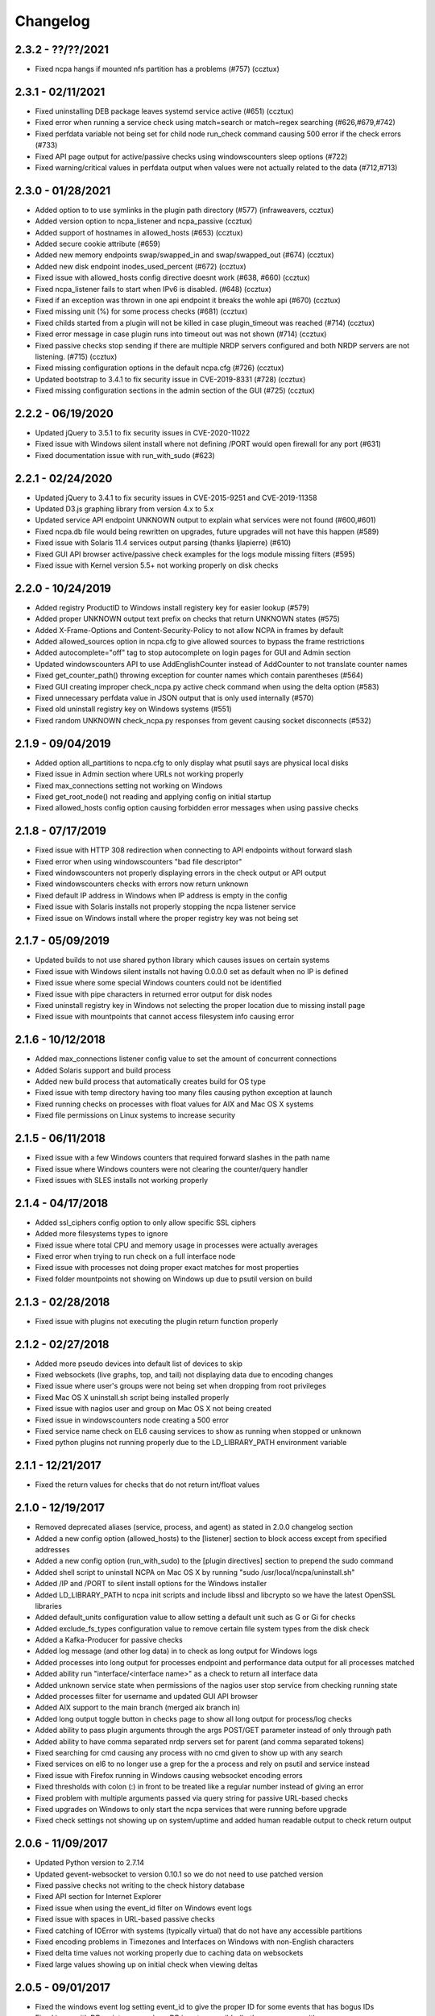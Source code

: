 Changelog
+++++++++

2.3.2 - ??/??/2021
==================
- Fixed ncpa hangs if mounted nfs partition has a problems (#757) (ccztux)

2.3.1 - 02/11/2021
==================
- Fixed uninstalling DEB package leaves systemd service active (#651) (ccztux)
- Fixed error when running a service check using match=search or match=regex searching (#626,#679,#742)
- Fixed perfdata variable not being set for child node run_check command causing 500 error if the check errors (#733)
- Fixed API page output for active/passive checks using windowscounters sleep options (#722)
- Fixed warning/critical values in perfdata output when values were not actually related to the data (#712,#713)

2.3.0 - 01/28/2021
==================
- Added option to to use symlinks in the plugin path directory (#577) (infraweavers, ccztux)
- Added version option to ncpa_listener and ncpa_passive (ccztux)
- Added support of hostnames in allowed_hosts (#653) (ccztux)
- Added secure cookie attribute (#659)
- Added new memory endpoints swap/swapped_in and swap/swapped_out (#674) (ccztux)
- Added new disk endpoint inodes_used_percent (#672) (ccztux)
- Fixed issue with allowed_hosts config directive doesnt work (#638, #660) (ccztux)
- Fixed ncpa_listener fails to start when IPv6 is disabled. (#648) (ccztux)
- Fixed if an exception was thrown in one api endpoint it breaks the wohle api (#670) (ccztux)
- Fixed missing unit (%) for some process checks (#681) (ccztux)
- Fixed childs started from a plugin will not be killed in case plugin_timeout was reached (#714) (ccztux)
- Fixed error message in case plugin runs into timeout out was not shown (#714) (ccztux)
- Fixed passive checks stop sending if there are multiple NRDP servers configured and both NRDP servers are not listening. (#715) (ccztux)
- Fixed missing configuration options in the default ncpa.cfg (#726) (ccztux)
- Updated bootstrap to 3.4.1 to fix security issue in CVE-2019-8331 (#728) (ccztux)
- Fixed missing configuration sections in the admin section of the GUI (#725) (ccztux)

2.2.2 - 06/19/2020
==================
- Updated jQuery to 3.5.1 to fix security issues in CVE-2020-11022
- Fixed issue with Windows silent install where not defining /PORT would open firewall for any port (#631)
- Fixed documentation issue with run_with_sudo (#623)

2.2.1 - 02/24/2020
==================
- Updated jQuery to 3.4.1 to fix security issues in CVE-2015-9251 and CVE-2019-11358
- Updated D3.js graphing library from version 4.x to 5.x
- Updated service API endpoint UNKNOWN output to explain what services were not found (#600,#601)
- Fixed ncpa.db file would being rewritten on upgrades, future upgrades will not have this happen (#589)
- Fixed issue with Solaris 11.4 services output parsing (thanks ljlapierre) (#610)
- Fixed GUI API browser active/passive check examples for the logs module missing filters (#595)
- Fixed issue with Kernel version 5.5+ not working properly on disk checks

2.2.0 - 10/24/2019
==================
- Added registry ProductID to Windows install registery key for easier lookup (#579)
- Added proper UNKNOWN output text prefix on checks that return UNKNOWN states (#575)
- Added X-Frame-Options and Content-Security-Policy to not allow NCPA in frames by default
- Added allowed_sources option in ncpa.cfg to give allowed sources to bypass the frame restrictions
- Added autocomplete="off" tag to stop autocomplete on login pages for GUI and Admin section
- Updated windowscounters API to use AddEnglishCounter instead of AddCounter to not translate counter names
- Fixed get_counter_path() throwing exception for counter names which contain parentheses (#564)
- Fixed GUI creating improper check_ncpa.py active check command when using the delta option (#583)
- Fixed unnecessary perfdata value in JSON output that is only used internally (#570)
- Fixed old uninstall registry key on Windows systems (#551)
- Fixed random UNKNOWN check_ncpa.py responses from gevent causing socket disconnects (#532)

2.1.9 - 09/04/2019
==================
- Added option all_partitions to ncpa.cfg to only display what psutil says are physical local disks
- Fixed issue in Admin section where URLs not working properly
- Fixed max_connections setting not working on Windows
- Fixed get_root_node() not reading and applying config on initial startup
- Fixed allowed_hosts config option causing forbidden error messages when using passive checks

2.1.8 - 07/17/2019
==================
- Fixed issue with HTTP 308 redirection when connecting to API endpoints without forward slash
- Fixed error when using windowscounters "bad file descriptor"
- Fixed windowscounters not properly displaying errors in the check output or API output
- Fixed windowscounters checks with errors now return unknown
- Fixed default IP address in Windows when IP address is empty in the config
- Fixed issue with Solaris installs not properly stopping the ncpa listener service
- Fixed issue on Windows install where the proper registry key was not being set

2.1.7 - 05/09/2019
==================
- Updated builds to not use shared python library which causes issues on certain systems
- Fixed issue with Windows silent installs not having 0.0.0.0 set as default when no IP is defined
- Fixed issue where some special Windows counters could not be identified
- Fixed issue with pipe characters in returned error output for disk nodes
- Fixed uninstall registry key in Windows not selecting the proper location due to missing install page
- Fixed issue with mountpoints that cannot access filesystem info causing error

2.1.6 - 10/12/2018
==================
- Added max_connections listener config value to set the amount of concurrent connections
- Added Solaris support and build process
- Added new build process that automatically creates build for OS type
- Fixed issue with temp directory having too many files causing python exception at launch
- Fixed running checks on processes with float values for AIX and Mac OS X systems
- Fixed file permissions on Linux systems to increase security

2.1.5 - 06/11/2018
==================
- Fixed issue with a few Windows counters that required forward slashes in the path name
- Fixed issue where Windows counters were not clearing the counter/query handler
- Fixed issues with SLES installs not working properly

2.1.4 - 04/17/2018
==================
- Added ssl_ciphers config option to only allow specific SSL ciphers
- Added more filesystems types to ignore
- Fixed issue where total CPU and memory usage in processes were actually averages
- Fixed error when trying to run check on a full interface node
- Fixed issue with processes not doing proper exact matches for most properties
- Fixed folder mountpoints not showing on Windows up due to psutil version on build

2.1.3 - 02/28/2018
==================
- Fixed issue with plugins not executing the plugin return function properly

2.1.2 - 02/27/2018
==================
- Added more pseudo devices into default list of devices to skip
- Fixed websockets (live graphs, top, and tail) not displaying data due to encoding changes
- Fixed issue where user's groups were not being set when dropping from root privileges
- Fixed Mac OS X uninstall.sh script being installed properly
- Fixed issue with nagios user and group on Mac OS X not being created
- Fixed issue in windowscounters node creating a 500 error
- Fixed service name check on EL6 causing services to show as running when stopped or unknown
- Fixed python plugins not running properly due to the LD_LIBRARY_PATH environment variable

2.1.1 - 12/21/2017
==================
- Fixed the return values for checks that do not return int/float values

2.1.0 - 12/19/2017
==================
- Removed deprecated aliases (service, process, and agent) as stated in 2.0.0 changelog section
- Added a new config option (allowed_hosts) to the [listener] section to block access except from specified addresses
- Added a new config option (run_with_sudo) to the [plugin directives] section to prepend the sudo command
- Added shell script to uninstall NCPA on Mac OS X by running "sudo /usr/local/ncpa/uninstall.sh"
- Added /IP and /PORT to silent install options for the Windows installer
- Added LD_LIBRARY_PATH to ncpa init scripts and include libssl and libcrypto so we have the latest OpenSSL libraries
- Added default_units configuration value to allow setting a default unit such as G or Gi for checks
- Added exclude_fs_types configuration value to remove certain file system types from the disk check
- Added a Kafka-Producer for passive checks
- Added log message (and other log data) in to check as long output for Windows logs
- Added processes into long output for processes endpoint and performance data output for all processes matched
- Added ability run "interface/<interface name>" as a check to return all interface data
- Added unknown service state when permissions of the nagios user stop service from checking running state
- Added processes filter for username and updated GUI API browser
- Added AIX support to the main branch (merged aix branch in)
- Added long output toggle button in checks page to show all long output for process/log checks
- Added ability to pass plugin arguments through the args POST/GET parameter instead of only through path
- Added ability to have comma separated nrdp servers set for parent (and comma separated tokens)
- Fixed searching for cmd causing any process with no cmd given to show up with any search
- Fixed services on el6 to no longer use a grep for the a process and rely on psutil and service instead
- Fixed issue with Firefox running in Windows causing websocket encoding errors
- Fixed thresholds with colon (:) in front to be treated like a regular number instead of giving an error
- Fixed problem with multiple arguments passed via query string for passive URL-based checks
- Fixed upgrades on Windows to only start the ncpa services that were running before upgrade
- Fixed check settings not showing up on system/uptime and added human readable output to check return output

2.0.6 - 11/09/2017
==================
- Updated Python version to 2.7.14
- Updated gevent-websocket to version 0.10.1 so we do not need to use patched version
- Fixed passive checks not writing to the check history database
- Fixed API section for Internet Explorer
- Fixed issue when using the event_id filter on Windows event logs
- Fixed issue with spaces in URL-based passive checks
- Fixed catching of IOError with systems (typically virtual) that do not have any accessible partitions
- Fixed encoding problems in Timezones and Interfaces on Windows with non-English characters
- Fixed delta time values not working properly due to caching data on websockets
- Fixed large values showing up on initial check when viewing deltas

2.0.5 - 09/01/2017
==================
- Fixed the windows event log setting event_id to give the proper ID for some events that has bogus IDs
- Fixed issue with DB maintenance where DB is not accessible (both processes use it)
- Fixed non-integer PID file value causing startup issues
- Fixed issues with NFS errors causing failed starts (such as permission denied)

2.0.4 - 06/24/2017
==================
- Updated the API browser to grab your current hostname and port from the URL to show better active check output
- Updated processes API endpoint to properly also show full command with arguments
- Updated Windows installer to open incoming port in firewall for the port specified during install
- Fixed admin login page redirecting to "admin/config" which does not exists
- Fixed some JSON encoding errors from happening when utf-8 cannot decode properly
- Fixed issue with missing logging import in services.py
- Fixed upgrade issue where NCPA services would be stopped after upgrade (will start working after 2.0.4)
- Fixed issue in windows logging module where an infinite loop could be triggered based on logged_after time frame
- Fixed sqlite db timeout only being 5 seconds
- Fixed issue where initctl would override sysv initd script statuses for services
- Fixed file permissions on Linux with an updated .spec file
- Fixed match argument to be set when showing examples of active or passive check definitions from the GUI
- Fixed passive check definition for processes, services, and plugins endpoints

2.0.3 - 03/17/2017
==================
- Fixed some typos in the ncpa.cfg and sample config
- Fixed issue with Windows silent install setting various values to blank instead of defaults
- Fixed check for service scripts in init.d folder to ignore OSError exceptions
- Fixed typo in ncpa.cfg file that meant to say nrdp

2.0.2 - 01/19/2017
==================
- Updated plugins list to be sorted alphabetically when returning plugin list
- Updated plugins endpoint to use the debug URL parameter to have check also return the cmd line string
- Fixed issue with the parsing of command-line arguments sent to plugins quoting spaces unnecessarily
- Fixed default IP and Port definitions if either are not specified in ncpa.cfg
- Fixed issue with / in arguments passed to plugins (via check_ncpa.py and the API)
- Fixed output of check_ncpa.py in the "view alternative format" popup to use proper units argument
- Fixed service status output to display proper messages when pid file exists but daemon is not running

2.0.1 - 01/03/2017
==================
- Updated popover info boxes so they auto-hide when no longer in focus (once you click anywhere but the ?)
- Updated Windows service log file locations to var/log/win32service_ncpa<type>.log (logs for the services not NCPA)
- Updated Mac OS X install to give information about whether the install/upgrade finished or not
- Updated etc section to come with an ncpa.cfg.example version that shows new config values
- Updated Windows install to no longer reset the service settings by uninstalling/reinstalling the services
- Fixed issue with passive service when nrds was set (typically on upgrades) sending lots of errors to the log
- Fixed issue on Top Processes page where warning and critical thresholds didn't highlighting values
- Fixed issue with string encoding errors on certain systems in some API nodes
- Fixed issue with upgrades on unix systems ncpa- tmp files caused checks to give 500 errors from permission denied
- Fixed a 500 error in the admin section when no passive checks are defined
- Fixed services check with different match options (regex, search) to work as a check
- Fixed issue with services node not saving active check results
- Fixed issue with libffi not being included due to it being a shared library on most systems
- Fixed Windows threading issues with the win32service base

2.0.0 - 12/15/2016
==================

**Additions**

- Added SQLite3 DB backend for check results
- Added a new tab in the GUI for viewing past check results
- Added support for SSL protocols TLSv1.1 & TLSv1.2
- Added ability to adjust units B and b with T, Ti, Gi, Mi, Ki to match windows disk sizes using untis=x
- Added comments/help to the config file itself to help understand certain areas of the config that are confusing
- Added API endpoints system/time and system/timezone with current timestamp and timezone information
- Added plugin_timeout config option in ncpa.cfg [plugin directives] section
- Added default __HOST__ passive check definition so it doesn't show up as unknown forever
- Added delay_start option to listener and passive section of ncpa.cfg to actually run after a # of seconds
- Added ability to relocate RPM install (ex: --prefix=/opt would install /opt/ncpa)
- Added disk/mount for giving information on partitions that aren't currently accessible, such as cdroms
- Added redirection when logging in if the user was trying to access a protected page
- Added better output messages for multi-checks (ex: memory/virtual?check=true, disk/C:|?check=true)
- Added API browser which allows going through the API and creating checks, understanding units, etc
- Added admin web GUI section for in-browser viewing of passive checks, process control, etc
- Added admin_x config values into default ncpa.cfg for Web GUI admin section
- Added information into api/logs node to explain how to get logs to be populated
- Added '/s' onto the unit when using the delta argument outside of checks
- Added all new documentation and examples for setting up NCPA on any type of system
- Added in the Windows Event Log tail functionality that was never released
- Added new config options for managing check result retention and if check results should be retained

**Updates**

- Updated api/agent/plugin to just api/plugins (check deprecation to see more about api/agent/plugins)
- Updated web UI with modern theme with better graph styling
- Updated self-signed SSL certs to use 2048bit RSA and sha256 signature
- Updated unit names that were set to c that weren't actually generic counters for better graphing
- Updated top processes to not show Idle process on Windows and added % / rounding
- Updated default locations on fresh install for log files on windows and linux
- Updated openssl and PyOpenSSL libraries which no longer accept SSLv2 & SSLv3
- Updated API to round most values that had been calculated to 2 decimals including check results and perfdata
- Updated default configuration for passive checks to be located in the ncpa.cfg.d/ folder
- Updated RPM .spec file information for new locations and summary/description information
- Updated API to now automatically update disk partitions and other static items except while websocket is open
- Updated Linux and Mac OS X installs to use nagios group instead of nagcmd group like other Nagios products
- Updated Windows installer to now have multiple sections that edit listener, passive, and passive check configs
- Updated RPM, DEB, and DMG to allow upgrading from older versions without issues
- Updated api/services check to default to running (currently leaving off status=x will always return critical)
- Updated output of certain checks to have more information (api/services, api/memory/logical/percent)
- Updated processes output to include 'mem_percent' since it can be used as a filter
- Updated processes output of 'mem_rss' and 'mem_vms' to show units and respect the 'units' modifier
- Updated filtering processes by 'name' and 'exe' field to also be able to use 'match' type (exact, search, or regex)
- Updated filtering services by 'service' field to allow using the 'match' type too (exact, search, or regex)
- Updated delta values to not cause weird issues when calling the same endpoint from different sources
- Updated ncpa_listener and ncpa_passive init.d files to be more reliable
- Updated the services ncpa_posix_type to now be ncpa_type on Unix systems to conform to init.d service names
- Updated websocket endpoints to be /ws/top, /ws/tail, /ws/api instead of <name>-websocket
- Updated the way that the init scripts work on Linux systems to give better output

**Bug Fixes**

- Fixed single value objects that are given a conversion value via units from becoming lists (#250)
- Fixed services list on el7 (and all systemctl systems)
- Fixed registry key placement for fresh installs on Windows
- Fixed using multiple values passed to nodes for filtering in API and active checks (ex. service=x&service=y)
- Fixed units=x setting to only affecting b and B units not all unit types
- Fixed API showing b instead of B for bytes in multiple locations
- Fixed ncpa.cfg ssl_version option not actually working for Windows version
- Fixed handlers config variable from throwing errors when empty or set to None
- Fixed issue with large plugin output (4KB+ on windows and 64KB+ on linux) could crash NCPA
- Fixed errors thrown by clients ending websocket connections by changing pages not being caught and handled properly
- Fixed issue where having no passive NRDP checks would give errors in ncpa_passive.log
- Fixed regex issue for warning and critical values
- Fixed stdout and returncode swapped when doing checks on nodes that can't be checked (ex: user/list)
- Fixed RPM uninstall to stop the NCPA processes before it removes the NCPA files
- Fixed issue on OS X where plugin directory was not readable by nagios due to LaunchDaemon permissions
- Fixed issue on Windows systems not having accurate network I/O if bytes > 4.3GB
- Fixed issue with iptables showing up as stopped even while running in CentOS/RHEL 6 and 7
- Fixed issue with multiple services always showing stopped in CentOS/RHEL 6 systems relying on initd
- Fixed zombie process error in Mac OS X top websocket making the GUI top display nothing
- Fixed graphs tab not displaying graphs of interfaces with multiple spaces in their names
- Fixed passive service on Windows only able to successfully run a plugin-based check once after restarting
- Fixed output of disk space on Linux servers not showing reserved root disk space as used
- Fixed check output formatting on parent nodes when running multi-checks
- Fixed device_name on api/disk/logical node when units passed giving an error
- Fixed perfdata output for windows log checks
- Fixed issue on Mac OS X where running as nagios (default) would cause process data not to show
- Fixed issue where global config parser defaults caused issues with sections in separate files
- Fixed issue where services in Unix systems ran as root no matter what the uid/gid specified in ncpa.cfg
- Fixed delta value returning 0 the first time it's called even if there should be 1 second of data
- Fixed Mac OS X plist to no longer set user/group (bug fix for Unix systems running as specified uid/gid is related)
- Fixed processor type not showing up on all Linux distros on GUI dashboard
- Fixed issue with relative plugin paths on Linux systems when they are built

**Deprecated**

- Both API endoints api/service/<servicename> and api/process/<processname> will be removed in version 3 and should be replaced by api/services?service=<servicename> and api/processes?name=<processname> instead
- The API endpoint api/agent/plugin/<pluginname> will be removed in version 3 in favor of api/plugins/<pluginname> which better matches the current API node naming conventions and is a less confusing name

1.8.1 - 04/09/2015
==================
- Fixed aggregation of CPU percent only working on Windows
- Fixed system/uptime not working on Windows

1.8.0 - 04/02/2015
==================
- Added graphing frontend, available via /graph-picker.html
- Added PID to process information returned by the API
- Adding aggregate function to aggregate list values for checks
- Adding uptime under /api/system/uptime
- Added delayed starting to windows NCPA services
- Changed web sockets to fail gracefully
- Changed uninstall key location for Windows users to be under HKCU
- Changed unit for the user count to be ‘’ rather than c
- Changed plugin to allow passed query arguments to URL
- Changed plugin to remove perfdata
- Changed windows NCPA services to be more windows-like
- Fixed Mac OS installer group/user issues
- Fixed NRDS file path issue on windows
- Fixing issues with /graph and accessing the same state file
- Fixed issue where page head links showed up on /login page
- Fixed issue where server would reject API POST queries
- Fixed windows installer to now upgrade NCPA when NCPA is installed already
- Fixed windows installer to not overwrite configuration file

1.7.2 - 08/28/2014
==================
- Fixed API giving 500 error on windows when filtering processes
- Fixed services filtering by single service name
- Fixed NCPA Passive init.d script on Debian systems
- Fixed issue where warning/critical values were truncated

1.7.1 - 08/19/2014
==================
- Added backwards compatability with the api/service(s) call to work with old plugins/checks
- Added log rotation to all clients, logs rotate at 20MB and will rotate once before overwriting old logs
- Added safeguards when importing disk nodes that prevented the listener from starting in certain circumstances
- Added link to the /top service in the web UI
- Added "diskperf -Y" command to automatically run during Windows install
- Added favicon to the web UI
- Removed unused files and old static docs
- Updated log format to be more descriptive
- Updated test runner to be Python rather than sh to run tests on Windows
- Updated plugin/file type directives to now retain quotes around $plugin_name when being passed to the command line
- Updated styling of main web UI screen
- Fixed issue with SSL certificates using the same serial number
- Fixed threading error on NCPA listener start/stop
- Fixed 500 access error on access
- Fixed Windows logging issue where logs were not at var/\*.log
- Fixed process count checks returning wrong number of processes

1.7.0 - 07/29/2014
==================
- Added full tests for NRDP
- Added realtime graphs
- Added Windows Event Log monitoring
- Added Windows counters monitoring ability
- Added manually creating SSL certificates, and added ability to specify cert and key files by specifying in the
  certificate field by a comma-delimited [path/to/cert],[path/to/key]
- Updated help documentation to include changes in 1.7.0
- Updated to non-blocking system using gevent to accomodate many connections
- Updated from the Flask development server for serving HTTPS requests
- Fixed init script for listener not getting the PID file correctly
- Fixed build issue with cx_Freeze which caused the built agent to not run
- Fixed build issue with docs not building during build process
- Fixed dependency issues with Debian systems
- Fixed doc builds during compilation
